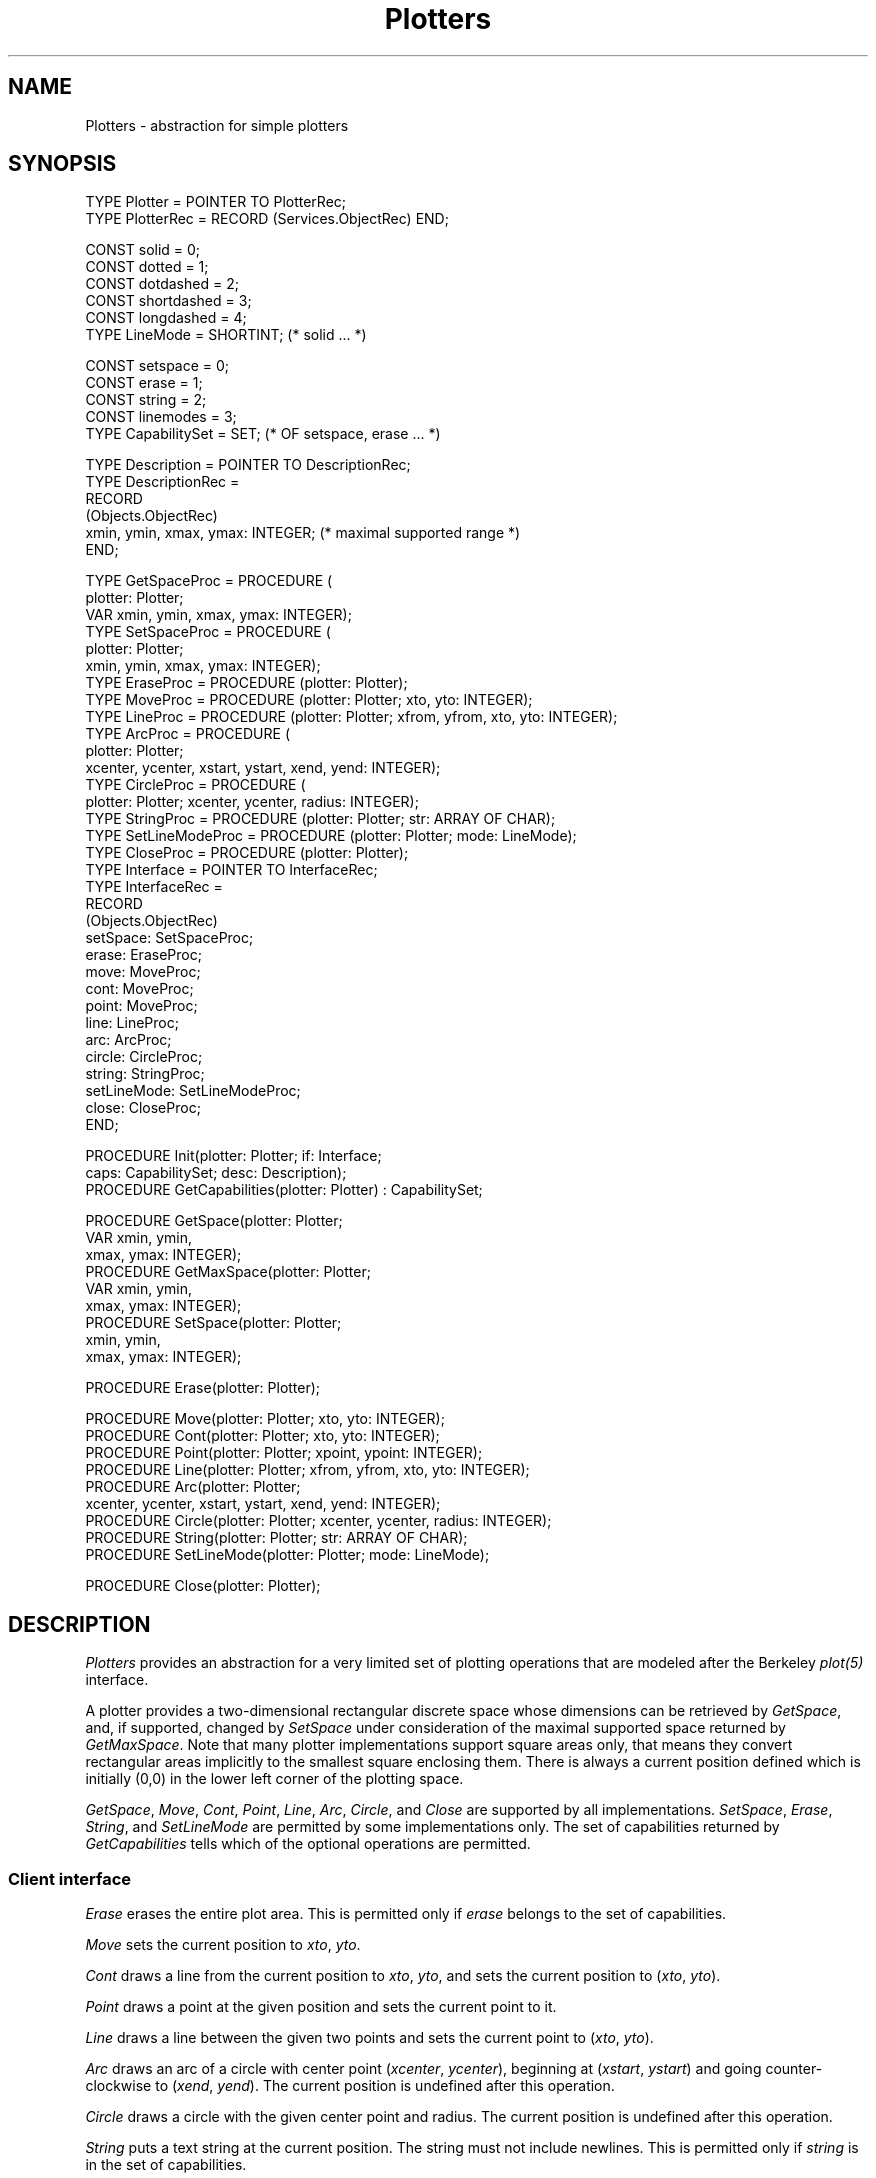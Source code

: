 .\" ---------------------------------------------------------------------------
.\" Ulm's Oberon System Documentation
.\" Copyright (C) 1989-2004 by University of Ulm, SAI, D-89069 Ulm, Germany
.\" ---------------------------------------------------------------------------
.\"    Permission is granted to make and distribute verbatim copies of this
.\" manual provided the copyright notice and this permission notice are
.\" preserved on all copies.
.\" 
.\"    Permission is granted to copy and distribute modified versions of
.\" this manual under the conditions for verbatim copying, provided also
.\" that the sections entitled "GNU General Public License" and "Protect
.\" Your Freedom--Fight `Look And Feel'" are included exactly as in the
.\" original, and provided that the entire resulting derived work is
.\" distributed under the terms of a permission notice identical to this
.\" one.
.\" 
.\"    Permission is granted to copy and distribute translations of this
.\" manual into another language, under the above conditions for modified
.\" versions, except that the sections entitled "GNU General Public
.\" License" and "Protect Your Freedom--Fight `Look And Feel'", and this
.\" permission notice, may be included in translations approved by the Free
.\" Software Foundation instead of in the original English.
.\" ---------------------------------------------------------------------------
.de Pg
.nf
.ie t \{\
.	sp 0.3v
.	ps 9
.	ft CW
.\}
.el .sp 1v
..
.de Pe
.ie t \{\
.	ps
.	ft P
.	sp 0.3v
.\}
.el .sp 1v
.fi
..
'\"----------------------------------------------------------------------------
.de Tb
.br
.nr Tw \w'\\$1MMM'
.in +\\n(Twu
..
.de Te
.in -\\n(Twu
..
.de Tp
.br
.ne 2v
.in -\\n(Twu
\fI\\$1\fP
.br
.in +\\n(Twu
.sp -1
..
'\"----------------------------------------------------------------------------
'\" Is [prefix]
'\" Ic capability
'\" If procname params [rtype]
'\" Ef
'\"----------------------------------------------------------------------------
.de Is
.br
.ie \\n(.$=1 .ds iS \\$1
.el .ds iS "
.nr I1 5
.nr I2 5
.in +\\n(I1
..
.de Ic
.sp .3
.in -\\n(I1
.nr I1 5
.nr I2 2
.in +\\n(I1
.ti -\\n(I1
If
\.I \\$1
\.B IN
\.IR caps :
.br
..
.de If
.ne 3v
.sp 0.3
.ti -\\n(I2
.ie \\n(.$=3 \fI\\$1\fP: \fBPROCEDURE\fP(\\*(iS\\$2) : \\$3;
.el \fI\\$1\fP: \fBPROCEDURE\fP(\\*(iS\\$2);
.br
..
.de Ef
.in -\\n(I1
.sp 0.3
..
'\"----------------------------------------------------------------------------
'\"	Strings - made in Ulm (tm 8/87)
'\"
'\"				troff or new nroff
'ds A \(:A
'ds O \(:O
'ds U \(:U
'ds a \(:a
'ds o \(:o
'ds u \(:u
'ds s \(ss
'\"
'\"     international character support
.ds ' \h'\w'e'u*4/10'\z\(aa\h'-\w'e'u*4/10'
.ds ` \h'\w'e'u*4/10'\z\(ga\h'-\w'e'u*4/10'
.ds : \v'-0.6m'\h'(1u-(\\n(.fu%2u))*0.13m+0.06m'\z.\h'0.2m'\z.\h'-((1u-(\\n(.fu%2u))*0.13m+0.26m)'\v'0.6m'
.ds ^ \\k:\h'-\\n(.fu+1u/2u*2u+\\n(.fu-1u*0.13m+0.06m'\z^\h'|\\n:u'
.ds ~ \\k:\h'-\\n(.fu+1u/2u*2u+\\n(.fu-1u*0.13m+0.06m'\z~\h'|\\n:u'
.ds C \\k:\\h'+\\w'e'u/4u'\\v'-0.6m'\\s6v\\s0\\v'0.6m'\\h'|\\n:u'
.ds v \\k:\(ah\\h'|\\n:u'
.ds , \\k:\\h'\\w'c'u*0.4u'\\z,\\h'|\\n:u'
'\"----------------------------------------------------------------------------
.ie t .ds St "\v'.3m'\s+2*\s-2\v'-.3m'
.el .ds St *
.de cC
.IP "\fB\\$1\fP"
..
'\"----------------------------------------------------------------------------
.de Op
.TP
.SM
.ie \\n(.$=2 .BI (+|\-)\\$1 " \\$2"
.el .B (+|\-)\\$1
..
.de Mo
.TP
.SM
.BI \\$1 " \\$2"
..
'\"----------------------------------------------------------------------------
.TH Plotters 3 "Last change: 8 April 2004" "Release 0.5" "Ulm's Oberon System"
.SH NAME
Plotters \- abstraction for simple plotters
.SH SYNOPSIS
.Pg
TYPE Plotter = POINTER TO PlotterRec;
TYPE PlotterRec = RECORD (Services.ObjectRec) END;
.sp 0.7
CONST solid = 0;
CONST dotted = 1;
CONST dotdashed = 2;
CONST shortdashed = 3;
CONST longdashed = 4;
TYPE LineMode = SHORTINT; (* solid ... *)
.sp 0.7
CONST setspace = 0;
CONST erase = 1;
CONST string = 2;
CONST linemodes = 3;
TYPE CapabilitySet = SET; (* OF setspace, erase ... *)
.sp 0.7
TYPE Description = POINTER TO DescriptionRec;
TYPE DescriptionRec =
      RECORD
         (Objects.ObjectRec)
         xmin, ymin, xmax, ymax: INTEGER; (* maximal supported range *)
      END;
.sp 0.7
TYPE GetSpaceProc = PROCEDURE (
      plotter: Plotter;
      VAR xmin, ymin, xmax, ymax: INTEGER);
TYPE SetSpaceProc = PROCEDURE (
      plotter: Plotter;
      xmin, ymin, xmax, ymax: INTEGER);
TYPE EraseProc = PROCEDURE (plotter: Plotter);
TYPE MoveProc = PROCEDURE (plotter: Plotter; xto, yto: INTEGER);
TYPE LineProc = PROCEDURE (plotter: Plotter; xfrom, yfrom, xto, yto: INTEGER);
TYPE ArcProc = PROCEDURE (
      plotter: Plotter;
      xcenter, ycenter, xstart, ystart, xend, yend: INTEGER);
TYPE CircleProc = PROCEDURE (
      plotter: Plotter; xcenter, ycenter, radius: INTEGER);
TYPE StringProc = PROCEDURE (plotter: Plotter; str: ARRAY OF CHAR);
TYPE SetLineModeProc = PROCEDURE (plotter: Plotter; mode: LineMode);
TYPE CloseProc = PROCEDURE (plotter: Plotter);
TYPE Interface = POINTER TO InterfaceRec;
TYPE InterfaceRec =
      RECORD
         (Objects.ObjectRec)
         setSpace: SetSpaceProc;
         erase: EraseProc;
         move: MoveProc;
         cont: MoveProc;
         point: MoveProc;
         line: LineProc;
         arc: ArcProc;
         circle: CircleProc;
         string: StringProc;
         setLineMode: SetLineModeProc;
         close: CloseProc;
      END;
.sp 0.7
PROCEDURE Init(plotter: Plotter; if: Interface;
               caps: CapabilitySet; desc: Description);
PROCEDURE GetCapabilities(plotter: Plotter) : CapabilitySet;
.sp 0.7
PROCEDURE GetSpace(plotter: Plotter;
                   VAR xmin, ymin,
                   xmax, ymax: INTEGER);
PROCEDURE GetMaxSpace(plotter: Plotter;
                      VAR xmin, ymin,
                      xmax, ymax: INTEGER);
PROCEDURE SetSpace(plotter: Plotter;
                   xmin, ymin,
                   xmax, ymax: INTEGER);
.sp 0.7
PROCEDURE Erase(plotter: Plotter);
.sp 0.7
PROCEDURE Move(plotter: Plotter; xto, yto: INTEGER);
PROCEDURE Cont(plotter: Plotter; xto, yto: INTEGER);
PROCEDURE Point(plotter: Plotter; xpoint, ypoint: INTEGER);
PROCEDURE Line(plotter: Plotter; xfrom, yfrom, xto, yto: INTEGER);
PROCEDURE Arc(plotter: Plotter;
              xcenter, ycenter, xstart, ystart, xend, yend: INTEGER);
PROCEDURE Circle(plotter: Plotter; xcenter, ycenter, radius: INTEGER);
PROCEDURE String(plotter: Plotter; str: ARRAY OF CHAR);
PROCEDURE SetLineMode(plotter: Plotter; mode: LineMode);
.sp 0.7
PROCEDURE Close(plotter: Plotter);
.Pe
.SH DESCRIPTION
.I Plotters
provides an abstraction for a very limited set of plotting operations
that are modeled after the Berkeley \fIplot(5)\fP interface.
.LP
A plotter provides a two-dimensional rectangular discrete space whose
dimensions can be retrieved by \fIGetSpace\fP, and, if supported,
changed by \fISetSpace\fP under consideration of the maximal supported
space returned by \fIGetMaxSpace\fP. Note that many plotter implementations
support square areas only, that means they convert rectangular areas
implicitly to the smallest square enclosing them. There is always
a current position defined which is initially (0,0)
in the lower left corner of the plotting space.
.LP
\fIGetSpace\fP, \fIMove\fP, \fICont\fP, \fIPoint\fP, \fILine\fP,
\fIArc\fP, \fICircle\fP, and \fIClose\fP are supported by all implementations.
\fISetSpace\fP, \fIErase\fP, \fIString\fP, and \fISetLineMode\fP are
permitted by some implementations only.  The set of capabilities returned
by \fIGetCapabilities\fP tells which of the optional operations are permitted.
.SS "Client interface"
.I Erase
erases the entire plot area. This is permitted only if \fIerase\fP
belongs to the set of capabilities.
.LP
.I Move
sets the current position to \fIxto\fP, \fIyto\fP.
.LP
.I Cont
draws a line from the current position to \fIxto\fP, \fIyto\fP,
and sets the current position to (\fIxto\fP, \fIyto\fP).
.LP
.I Point
draws a point at the given position and sets the current point to it.
.LP
.I Line
draws a line between the given two points and sets the current point
to (\fIxto\fP, \fIyto\fP).
.LP
.I Arc
draws an arc of a circle with center point (\fIxcenter\fP, \fIycenter\fP),
beginning at (\fIxstart\fP, \fIystart\fP) and going counter-clockwise
to (\fIxend\fP, \fIyend\fP). The current position is undefined after
this operation.
.LP
.I Circle
draws a circle with the given center point and radius. The current
position is undefined after this operation.
.LP
.I String
puts a text string at the current position. The string must not
include newlines. This is permitted only if \fIstring\fP is in
the set of capabilities.
.LP
.I SetLineMode
allows to set the line mode to \fIsolid\fP, \fIdotted\fP,
\fIdotdashed\fP, \fIshortdashed\fP, or \fIlongdashed\fP.
This is permitted only if \fIlinemodes\fP is in the set of
capabilities.
.LP
.I Close
allows to finalize a plot. No operation on the plotter is allowed
afterwards. This operation is implicitly invoked in case of a
termination event (see \fIResources(3)\fP).
.SS "Implementation interface"
.I Init
allows to connect a plotter object with an implementation.
The interface procedures should follow the specifications above
and must be defined if the corresponding capabilities are provided
in \fIcaps\fP. The only exception is \fIclose\fP which can be
set to \fBNIL\fP if it is not needed. \fIdesc\fP contains the
maximal supported rectangular area which is returned by
\fIGetMaxSpace\fP. This is also implicitly the initial plot area.
If the implementation prefers another default area, \fISetSpace\fP
should be called immediately after \fIInit\fP.
.SH DIAGNOSTICS
.I Plotters
does not generate any error events on its own. The invocation
of unsupported operations is caught by assertions. Likewise,
\fIInit\fP performs some sanity checks on the given interface.
.SH "SEE ALSO"
.Tb TurtleGraphics(3)
.Tp Plot5Streams(3)
traditional implementations that generates streams with
plot instructions in the traditional Berkeley format
.Tp TurtleGraphics(3)
simple turtle graphics which is based upon this module
.Te
.\" ---------------------------------------------------------------------------
.\" $Id: Plotters.3,v 1.1 2004/04/08 10:12:33 borchert Exp $
.\" ---------------------------------------------------------------------------
.\" $Log: Plotters.3,v $
.\" Revision 1.1  2004/04/08 10:12:33  borchert
.\" Initial revision
.\"
.\" ---------------------------------------------------------------------------
